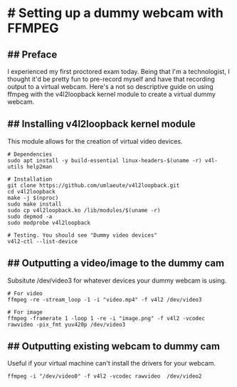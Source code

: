 * # Setting up a dummy webcam with FFMPEG
** ## Preface
I experienced my first proctored exam today.
Being that I'm a technologist, I thought it'd be pretty fun to pre-record myself and have that recording output to a virtual webcam.
Here's a not so descriptive guide on using ffmpeg with the v4l2loopback kernel module to create a virtual dummy webcam.

** ## Installing v4l2loopback kernel module
This module allows for the creation of virtual video devices.

#+begin_src
# Dependencies
sudo apt install -y build-essential linux-headers-$(uname -r) v4l-utils help2man

# Installation
git clone https://github.com/umlaeute/v4l2loopback.git
cd v4l2loopback
make -j $(nproc)
sudo make install
sudo cp v4l2loopback.ko /lib/modules/$(uname -r)
sudo depmod -a
sudo modprobe v4l2loopback

# Testing. You should see "Dummy video devices"
v4l2-ctl --list-device
#+end_src

** ## Outputting a video/image to the dummy cam
Subsitute /dev/video3 for whatever devices your dummy webcam is using.
#+begin_src
# For video
ffmpeg -re -stream_loop -1 -i "video.mp4" -f v4l2 /dev/video3

# For image
ffmpeg -framerate 1 -loop 1 -re -i "image.png" -f v4l2 -vcodec rawvideo -pix_fmt yuv420p /dev/video3
#+end_src

** ## Outputting existing webcam to dummy cam
Useful if your virtual machine can't install the drivers for your webcam.
#+begin_src
ffmpeg -i "/dev/video0" -f v4l2 -vcodec rawvideo  /dev/video2
#+end_src
